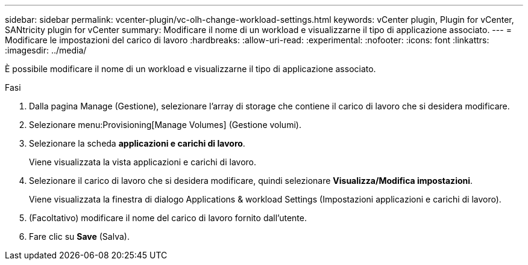 ---
sidebar: sidebar 
permalink: vcenter-plugin/vc-olh-change-workload-settings.html 
keywords: vCenter plugin, Plugin for vCenter, SANtricity plugin for vCenter 
summary: Modificare il nome di un workload e visualizzarne il tipo di applicazione associato. 
---
= Modificare le impostazioni del carico di lavoro
:hardbreaks:
:allow-uri-read: 
:experimental: 
:nofooter: 
:icons: font
:linkattrs: 
:imagesdir: ../media/


[role="lead"]
È possibile modificare il nome di un workload e visualizzarne il tipo di applicazione associato.

.Fasi
. Dalla pagina Manage (Gestione), selezionare l'array di storage che contiene il carico di lavoro che si desidera modificare.
. Selezionare menu:Provisioning[Manage Volumes] (Gestione volumi).
. Selezionare la scheda *applicazioni e carichi di lavoro*.
+
Viene visualizzata la vista applicazioni e carichi di lavoro.

. Selezionare il carico di lavoro che si desidera modificare, quindi selezionare *Visualizza/Modifica impostazioni*.
+
Viene visualizzata la finestra di dialogo Applications & workload Settings (Impostazioni applicazioni e carichi di lavoro).

. (Facoltativo) modificare il nome del carico di lavoro fornito dall'utente.
. Fare clic su *Save* (Salva).

